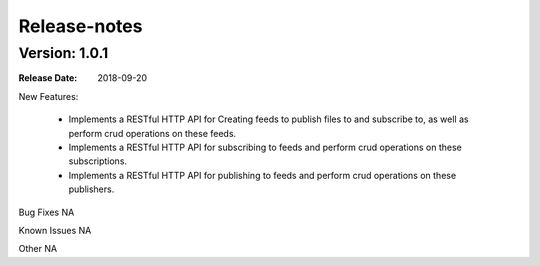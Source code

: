 .. This work is licensed under a Creative Commons Attribution 4.0 International License.
.. http://creativecommons.org/licenses/by/4.0

Release-notes
==============

Version: 1.0.1
--------------

:Release Date: 2018-09-20


New Features:

 - Implements a RESTful HTTP API for Creating feeds to publish files to and subscribe to,
   as well as perform crud operations on these feeds.
 - Implements a RESTful HTTP API for subscribing to feeds and perform crud operations on these subscriptions.
 - Implements a RESTful HTTP API for publishing to feeds and perform crud operations on these publishers.



Bug Fixes
NA

Known Issues
NA

Other
NA